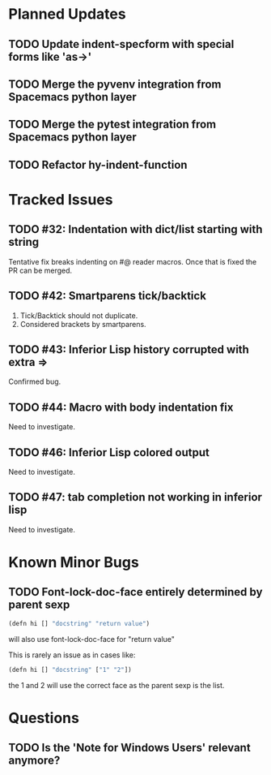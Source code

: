 * Planned Updates
** TODO Update indent-specform with special forms like 'as->'
** TODO Merge the pyvenv integration from Spacemacs python layer
** TODO Merge the pytest integration from Spacemacs python layer
** TODO Refactor hy-indent-function
* Tracked Issues
** TODO #32: Indentation with dict/list starting with string

Tentative fix breaks indenting on #@ reader macros.
Once that is fixed the PR can be merged.

** TODO #42: Smartparens tick/backtick

1. Tick/Backtick should not duplicate.
2. Considered brackets by smartparens.

** TODO #43: Inferior Lisp history corrupted with extra =>

Confirmed bug.

** TODO #44: Macro with body indentation fix

Need to investigate.

** TODO #46: Inferior Lisp colored output

Need to investigate.

** TODO #47: tab completion not working in inferior lisp

Need to investigate.

* Known Minor Bugs
** TODO Font-lock-doc-face entirely determined by parent sexp
#+BEGIN_SRC lisp
(defn hi [] "docstring" "return value")
#+END_SRC

will also use font-lock-doc-face for "return value"

This is rarely an issue as in cases like:
#+BEGIN_SRC lisp
(defn hi [] "docstring" ["1" "2"])
#+END_SRC
the 1 and 2 will use the correct face as the parent sexp is the list.

* Questions
** TODO Is the 'Note for Windows Users' relevant anymore?
